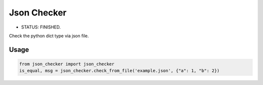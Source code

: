 ============
Json Checker
============

- STATUS: FINISHED.


Check the python dict type via json file.


Usage
-----

.. code-block:: python

    from json_checker import json_checker
    is_equal, msg = json_checker.check_from_file('example.json', {"a": 1, "b": 2})


